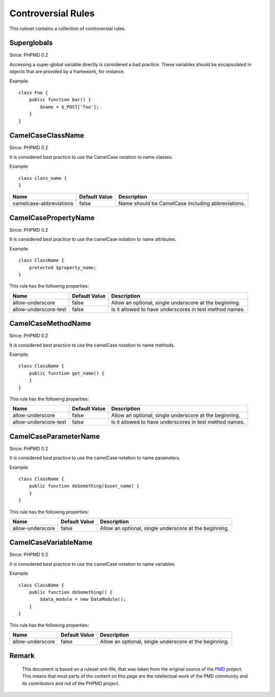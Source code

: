 ===================
Controversial Rules
===================

This ruleset contains a collection of controversial rules.

Superglobals
============

Since: PHPMD 0.2

Accessing a super-global variable directly is considered a bad practice. These variables should be encapsulated in objects that are provided by a framework, for instance.

Example: ::

  class Foo {
      public function bar() {
          $name = $_POST['foo'];
      }
  }

CamelCaseClassName
==================

Since: PHPMD 0.2

It is considered best practice to use the CamelCase notation to name classes.

Example: ::

  class class_name {
  }

+-----------------------------------+---------------+---------------------------------------------------------+
| Name                              | Default Value | Description                                             |
+===================================+===============+=========================================================+
| camelcase-abbreviations           | false         | Name should be CamelCase including abbreviations.       |
+-----------------------------------+---------------+---------------------------------------------------------+

CamelCasePropertyName
=====================

Since: PHPMD 0.2

It is considered best practice to use the camelCase notation to name attributes.

Example: ::

  class ClassName {
      protected $property_name;
  }

This rule has the following properties:

+-----------------------------------+---------------+---------------------------------------------------------+
| Name                              | Default Value | Description                                             |
+===================================+===============+=========================================================+
| allow-underscore                  | false         | Allow an optional, single underscore at the beginning.  |
+-----------------------------------+---------------+---------------------------------------------------------+
| allow-underscore-test             | false         | Is it allowed to have underscores in test method names. |
+-----------------------------------+---------------+---------------------------------------------------------+

CamelCaseMethodName
===================

Since: PHPMD 0.2

It is considered best practice to use the camelCase notation to name methods.

Example: ::

  class ClassName {
      public function get_name() {
      }
  }

This rule has the following properties:

+-----------------------------------+---------------+---------------------------------------------------------+
| Name                              | Default Value |  Description                                            |
+===================================+===============+=========================================================+
| allow-underscore                  | false         | Allow an optional, single underscore at the beginning.  |
+-----------------------------------+---------------+---------------------------------------------------------+
| allow-underscore-test             | false         | Is it allowed to have underscores in test method names. |
+-----------------------------------+---------------+---------------------------------------------------------+

CamelCaseParameterName
======================

Since: PHPMD 0.2

It is considered best practice to use the camelCase notation to name parameters.

Example: ::

  class ClassName {
      public function doSomething($user_name) {
      }
  }

This rule has the following properties:

+-----------------------------------+---------------+---------------------------------------------------------+
| Name                              | Default Value | Description                                             |
+===================================+===============+=========================================================+
| allow-underscore                  | false         | Allow an optional, single underscore at the beginning.  |
+-----------------------------------+---------------+---------------------------------------------------------+

CamelCaseVariableName
=====================

Since: PHPMD 0.2

It is considered best practice to use the camelCase notation to name variables.

Example: ::

  class ClassName {
      public function doSomething() {
          $data_module = new DataModule();
      }
  }

This rule has the following properties:

+-----------------------------------+---------------+---------------------------------------------------------+
| Name                              | Default Value | Description                                             |
+===================================+===============+=========================================================+
| allow-underscore                  | false         | Allow an optional, single underscore at the beginning.  |
+-----------------------------------+---------------+---------------------------------------------------------+

Remark
======

  This document is based on a ruleset xml-file, that was taken from the original source of the `PMD`__ project. This means that most parts of the content on this page are the intellectual work of the PMD community and its contributors and not of the PHPMD project.

__ http://pmd.sourceforge.net/
